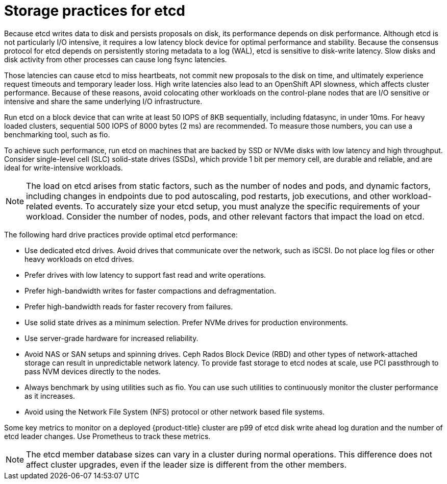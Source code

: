 // Module included in the following assemblies:
//
// * scalability_and_performance/recommended-performance-scale-practices/recommended-etcd-practices.adoc

:_mod-docs-content-type: CONCEPT
[id="recommended-etcd-practices_{context}"]
= Storage practices for etcd

Because etcd writes data to disk and persists proposals on disk, its performance depends on disk performance. Although etcd is not particularly I/O intensive, it requires a low latency block device for optimal performance and stability. Because the consensus protocol for etcd depends on persistently storing metadata to a log (WAL), etcd is sensitive to disk-write latency. Slow disks and disk activity from other processes can cause long fsync latencies.

Those latencies can cause etcd to miss heartbeats, not commit new proposals to the disk on time, and ultimately experience request timeouts and temporary leader loss. High write latencies also lead to an OpenShift API slowness, which affects cluster performance. Because of these reasons, avoid colocating other workloads on the control-plane nodes that are I/O sensitive or intensive and share the same underlying I/O infrastructure.

Run etcd on a block device that can write at least 50 IOPS of 8KB sequentially, including fdatasync, in under 10ms. For heavy loaded clusters, sequential 500 IOPS of 8000 bytes (2 ms) are recommended. To measure those numbers, you can use a benchmarking tool, such as fio.

To achieve such performance, run etcd on machines that are backed by SSD or NVMe disks with low latency and high throughput. Consider single-level cell (SLC) solid-state drives (SSDs), which provide 1 bit per memory cell, are durable and reliable, and are ideal for write-intensive workloads.

[NOTE]
====
The load on etcd arises from static factors, such as the number of nodes and pods, and dynamic factors, including changes in endpoints due to pod autoscaling, pod restarts, job executions, and other workload-related events. To accurately size your etcd setup, you must analyze the specific requirements of your workload. Consider the number of nodes, pods, and other relevant factors that impact the load on etcd.
====

The following hard drive practices provide optimal etcd performance:

* Use dedicated etcd drives. Avoid drives that communicate over the network, such as iSCSI. Do not place log files or other heavy workloads on etcd drives.
* Prefer drives with low latency to support fast read and write operations.
* Prefer high-bandwidth writes for faster compactions and defragmentation.
* Prefer high-bandwidth reads for faster recovery from failures.
* Use solid state drives as a minimum selection. Prefer NVMe drives for production environments.
* Use server-grade hardware for increased reliability.
* Avoid NAS or SAN setups and spinning drives. Ceph Rados Block Device (RBD) and other types of network-attached storage can result in unpredictable network latency. To provide fast storage to etcd nodes at scale, use PCI passthrough to pass NVM devices directly to the nodes.
* Always benchmark by using utilities such as fio. You can use such utilities to continuously monitor the cluster performance as it increases.
* Avoid using the Network File System (NFS) protocol or other network based file systems.

Some key metrics to monitor on a deployed {product-title} cluster are p99 of etcd disk write ahead log duration and the number of etcd leader changes. Use Prometheus to track these metrics.

[NOTE]
====
The etcd member database sizes can vary in a cluster during normal operations. This difference does not affect cluster upgrades, even if the leader size is different from the other members.
====